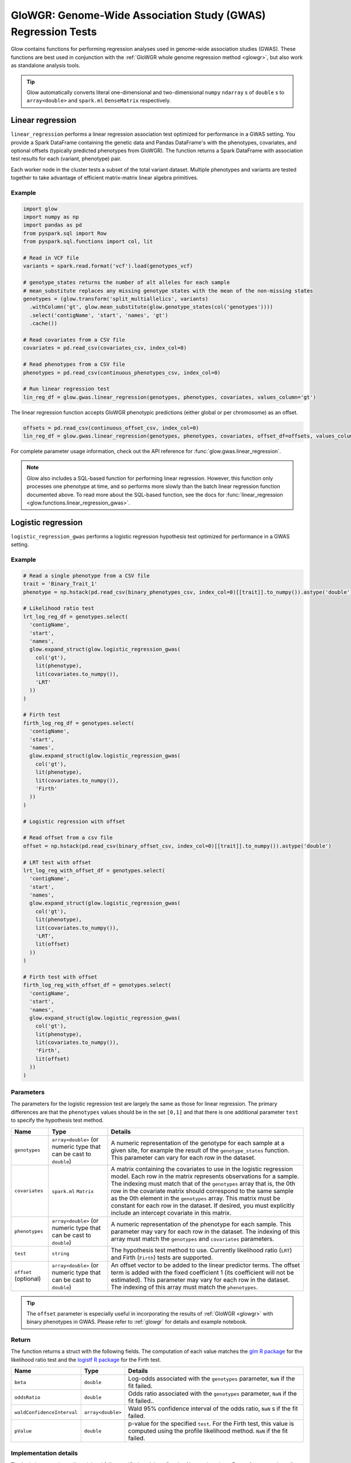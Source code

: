 .. _gwas:

=============================================================
GloWGR: Genome-Wide Association Study (GWAS) Regression Tests
=============================================================

.. invisible-code-block: python

    import glow
    glow.register(spark)

    genotypes_vcf = 'test-data/gwas/genotypes.vcf.gz'
    covariates_csv = 'test-data/gwas/covariates.csv.gz'
    continuous_phenotypes_csv = 'test-data/gwas/continuous-phenotypes.csv.gz'
    continuous_offset_csv = 'test-data/gwas/continuous-offsets.csv.gz'
    binary_phenotypes_csv = 'test-data/gwas/binary-phenotypes.csv.gz'
    binary_offset_csv = 'test-data/gwas/binary-offsets.csv.gz'

Glow contains functions for performing regression analyses used in
genome-wide association studies (GWAS). These functions are best used in conjunction with the
:ref:`GloWGR whole genome regression method <glowgr>`, but also work as standalone
analysis tools.

.. tip::
  Glow automatically converts literal one-dimensional and two-dimensional ``numpy`` ``ndarray`` s of ``double`` s
  to ``array<double>`` and ``spark.ml`` ``DenseMatrix`` respectively.

.. _linear-regression:

Linear regression
=================

``linear_regression`` performs a linear regression association test optimized for performance
in a GWAS setting. You provide a Spark DataFrame containing the genetic data and Pandas DataFrame's
with the phenotypes, covariates, and optional offsets (typically predicted phenotypes from
GloWGR). The function returns a Spark DataFrame with association test results for each
(variant, phenotype) pair.

Each worker node in the cluster tests a subset of the total variant dataset. Multiple phenotypes
and variants are tested together to take advantage of efficient matrix-matrix linear algebra
primitives.

Example
-------

.. code-block:: python

  import glow
  import numpy as np
  import pandas as pd
  from pyspark.sql import Row
  from pyspark.sql.functions import col, lit

  # Read in VCF file
  variants = spark.read.format('vcf').load(genotypes_vcf)

  # genotype_states returns the number of alt alleles for each sample
  # mean_substitute replaces any missing genotype states with the mean of the non-missing states
  genotypes = (glow.transform('split_multiallelics', variants)
    .withColumn('gt', glow.mean_substitute(glow.genotype_states(col('genotypes'))))
    .select('contigName', 'start', 'names', 'gt')
    .cache())

  # Read covariates from a CSV file
  covariates = pd.read_csv(covariates_csv, index_col=0)

  # Read phenotypes from a CSV file
  phenotypes = pd.read_csv(continuous_phenotypes_csv, index_col=0)

  # Run linear regression test
  lin_reg_df = glow.gwas.linear_regression(genotypes, phenotypes, covariates, values_column='gt')

.. invisible-code-block: python

   expected_lin_reg_row = Row(
     contigName='22',
     start=16050114,
     names=['rs587755077'],
     phenotype='Continuous_Trait_1',
     effect=0.14722512852575978,
     stderror=0.14155327969643167,
     pvalue=0.2984087428847886,
     tvalue=1.0400686500623064
   )
   assert_rows_equal(lin_reg_df.filter('contigName = 22 and start = 16050114').head(), expected_lin_reg_row)

The linear regression function accepts GloWGR phenotypic predictions (either global or per chromosome) as an offset.

.. code-block:: python

  offsets = pd.read_csv(continuous_offset_csv, index_col=0)
  lin_reg_df = glow.gwas.linear_regression(genotypes, phenotypes, covariates, offset_df=offsets, values_column='gt')

.. invisible-code-block: python

   expected_lin_reg_row = Row(
     contigName='22',
     start=16050114,
     names=['rs587755077'],
     effect=0.14153340605722264,
     stderror=0.17619727316255493,
     tvalue=0.8032667221055554,
     pvalue=0.42189707280260846,
     phenotype='Continuous_Trait_1')
   assert_rows_equal(lin_reg_df.filter('contigName = 22 and start = 16050114').head(), expected_lin_reg_row)

For complete parameter usage information, check out the API reference for :func:`glow.gwas.linear_regression`.

.. note::

  Glow also includes a SQL-based function for performing linear regression. However, this function
  only processes one phenotype at time, and so performs more slowly than the batch linear regression function
  documented above. To read more about the SQL-based function, see the docs for :func:`linear_regression <glow.functions.linear_regression_gwas>`.

.. _logistic-regression:

Logistic regression
===================

``logistic_regression_gwas`` performs a logistic regression hypothesis test optimized for performance
in a GWAS setting.

Example
-------

.. code-block:: python

  # Read a single phenotype from a CSV file
  trait = 'Binary_Trait_1'
  phenotype = np.hstack(pd.read_csv(binary_phenotypes_csv, index_col=0)[[trait]].to_numpy()).astype('double')

  # Likelihood ratio test
  lrt_log_reg_df = genotypes.select(
    'contigName',
    'start',
    'names',
    glow.expand_struct(glow.logistic_regression_gwas(
      col('gt'),
      lit(phenotype),
      lit(covariates.to_numpy()),
      'LRT'
    ))
  )

  # Firth test
  firth_log_reg_df = genotypes.select(
    'contigName',
    'start',
    'names',
    glow.expand_struct(glow.logistic_regression_gwas(
      col('gt'),
      lit(phenotype),
      lit(covariates.to_numpy()),
      'Firth'
    ))
  )

  # Logistic regression with offset

  # Read offset from a csv file
  offset = np.hstack(pd.read_csv(binary_offset_csv, index_col=0)[[trait]].to_numpy()).astype('double')

  # LRT test with offset
  lrt_log_reg_with_offset_df = genotypes.select(
    'contigName',
    'start',
    'names',
    glow.expand_struct(glow.logistic_regression_gwas(
      col('gt'),
      lit(phenotype),
      lit(covariates.to_numpy()),
      'LRT',
      lit(offset)
    ))
  )

  # Firth test with offset
  firth_log_reg_with_offset_df = genotypes.select(
    'contigName',
    'start',
    'names',
    glow.expand_struct(glow.logistic_regression_gwas(
      col('gt'),
      lit(phenotype),
      lit(covariates.to_numpy()),
      'Firth',
      lit(offset)
    ))
  )


.. invisible-code-block: python

   expected_lrt_log_reg_row = Row(
     contigName='22',
     start=16050114,
     names=['rs587755077'],
     beta=0.6505788739813515,
     oddsRatio=1.916650006629025,
     waldConfidenceInterval=[0.8928977733259339, 4.114185697011577],
     pValue=0.09477605005654555
   )
   assert_rows_equal(lrt_log_reg_df.filter('contigName = 22 and start = 16050114').head(), expected_lrt_log_reg_row)

   expected_firth_log_reg_row = Row(
     contigName='22',
     start=16050114,
     names=['rs587755077'],
     beta=0.6432946160462902,
     oddsRatio=1.9027393596251838,
     waldConfidenceInterval=[0.8867936962411556, 4.082592248921799],
     pValue=0.09324599164678671
   )
   assert_rows_equal(firth_log_reg_df.filter('contigName = 22 and start = 16050114').head(), expected_firth_log_reg_row)

   expected_lrt_log_reg_with_offset_row = Row(
     contigName='22',
     start=16050114,
     names=['rs587755077'],
     beta=0.6532532933961581,
     oddsRatio=1.9217827931701041,
     waldConfidenceInterval=[0.8951374441408548, 4.1259017017989175],
     pValue=0.09351514539362338
   )
   assert_rows_equal(lrt_log_reg_with_offset_df.filter('contigName = 22 and start = 16050114').head(), expected_lrt_log_reg_with_offset_row)

   expected_firth_log_reg_with_offset_row = Row(
     contigName='22',
     start=16050114,
     names=['rs587755077'],
     beta=0.645985598762526,
     oddsRatio=1.9078664937761651,
     waldConfidenceInterval=[0.8890313085248763, 4.094292881668416],
     pValue=0.0919716153186052
   )
   assert_rows_equal(firth_log_reg_with_offset_df.filter('contigName = 22 and start = 16050114').head(), expected_firth_log_reg_with_offset_row)

Parameters
----------

The parameters for the logistic regression test are largely the same as those for linear regression. The primary
differences are that the ``phenotypes`` values should be in the set ``[0,1]`` and that there is one additional
parameter ``test`` to specify the hypothesis test method.

.. list-table::
  :header-rows: 1

  * - Name
    - Type
    - Details
  * - ``genotypes``
    - ``array<double>`` (or numeric type that can be cast to ``double``)
    - A numeric representation of the genotype for each sample at a given site, for example the
      result of the ``genotype_states`` function. This parameter can vary for each row in the dataset.
  * - ``covariates``
    - ``spark.ml`` ``Matrix``
    - A matrix containing the covariates to use in the logistic regression model. Each row in the
      matrix represents observations for a sample. The indexing must match that of the ``genotypes``
      array that is, the 0th row in the covariate matrix should correspond to the same sample as the
      0th element in the ``genotypes`` array. This matrix must be constant for each row in the
      dataset. If desired, you must explicitly include an intercept covariate in this matrix.
  * - ``phenotypes``
    - ``array<double>`` (or numeric type that can be cast to ``double``)
    - A numeric representation of the phenotype for each sample. This parameter may vary for each
      row in the dataset. The indexing of this array must match the ``genotypes`` and
      ``covariates`` parameters.
  * - ``test``
    - ``string``
    - The hypothesis test method to use. Currently likelihood ratio (``LRT``) and Firth 
      (``Firth``) tests are supported.
  * - ``offset`` (optional)
    - ``array<double>`` (or numeric type that can be cast to ``double``)
    - An offset vector to be added to the linear predictor terms. The offset term is added with the fixed
      coefficient 1 (its coefficient will not be estimated). This parameter may vary for each
      row in the dataset. The indexing of this array must match the ``phenotypes``.

.. tip::

 The ``offset`` parameter is especially useful in incorporating the results of :ref:`GloWGR <glowgr>` with
 binary phenotypes in GWAS. Please refer to :ref:`glowgr` for details and
 example notebook.

Return
------

The function returns a struct with the following fields. The computation of each value matches the
`glm R package <https://www.rdocumentation.org/packages/stats/versions/3.6.1/topics/glm>`_ for the
likelihood ratio test and the
`logistf R package <https://cran.r-project.org/web/packages/logistf/logistf.pdf>`_ for the Firth
test.

.. list-table::
  :header-rows: 1

  * - Name
    - Type
    - Details
  * - ``beta``
    - ``double``
    - Log-odds associated with the ``genotypes`` parameter, ``NaN`` if the fit failed.
  * - ``oddsRatio``
    - ``double``
    - Odds ratio associated with the ``genotypes`` parameter, ``NaN`` if the fit failed..
  * - ``waldConfidenceInterval``
    - ``array<double>``
    - Wald 95% confidence interval of the odds ratio, ``NaN`` s if the fit failed.
  * - ``pValue``
    - ``double``
    - p-value for the specified ``test``. For the Firth test, this value is computed using the
      profile likelihood method. ``NaN`` if the fit failed.

Implementation details
----------------------

The logistic regression null model and fully-specified model are fit using Newton iterations. For performance, the null
model is computed once for each ``phenotype`` and used as a prior for each (``genotypes``, ``phenotypes``) pair.

Example notebook and blog post
------------------------------

A detailed example and explanation of a GWAS workflow is available `here <https://databricks.com/blog/2019/09/20/engineering-population-scale-genome-wide-association-studies-with-apache-spark-delta-lake-and-mlflow.html>`_.

.. notebook:: .. tertiary/gwas.html
  :title: GWAS notebook
